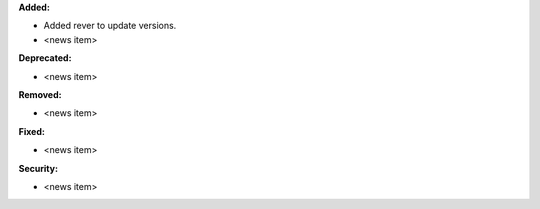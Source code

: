 **Added:**

* Added rever to update versions.

* <news item>

**Deprecated:**

* <news item>

**Removed:**

* <news item>

**Fixed:**

* <news item>

**Security:**

* <news item>
